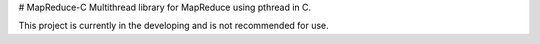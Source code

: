 # MapReduce-C
Multithread library for MapReduce using pthread in C.

This project is currently in the developing and is not recommended for use.
